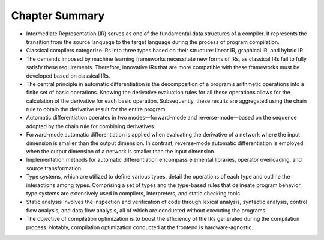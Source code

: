 
Chapter Summary
===============

-  Intermediate Representation (IR) serves as one of the fundamental
   data structures of a compiler. It represents the transition from the
   source language to the target language during the process of program
   compilation.

-  Classical compilers categorize IRs into three types based on their
   structure: linear IR, graphical IR, and hybrid IR.

-  The demands imposed by machine learning frameworks necessitate new
   forms of IRs, as classical IRs fail to fully satisfy these
   requirements. Therefore, innovative IRs that are more compatible with
   these frameworks must be developed based on classical IRs.

-  The central principle in automatic differentiation is the
   decomposition of a program’s arithmetic operations into a finite set
   of basic operations. Knowing the derivative evaluation rules for all
   these operations allows for the calculation of the derivative for
   each basic operation. Subsequently, these results are aggregated
   using the chain rule to obtain the derivative result for the entire
   program.

-  Automatic differentiation operates in two modes—forward-mode and
   reverse-mode—based on the sequence adopted by the chain rule for
   combining derivatives.

-  Forward-mode automatic differentiation is applied when evaluating the
   derivative of a network where the input dimension is smaller than the
   output dimension. In contrast, reverse-mode automatic differentiation
   is employed when the output dimension of a network is smaller than
   the input dimension.

-  Implementation methods for automatic differentiation encompass
   elemental libraries, operator overloading, and source transformation.

-  Type systems, which are utilized to define various types, detail the
   operations of each type and outline the interactions among types.
   Comprising a set of types and the type-based rules that delineate
   program behavior, type systems are extensively used in compilers,
   interpreters, and static checking tools.

-  Static analysis involves the inspection and verification of code
   through lexical analysis, syntactic analysis, control flow analysis,
   and data flow analysis, all of which are conducted without executing
   the programs.

-  The objective of compilation optimization is to boost the efficiency
   of the IRs generated during the compilation process. Notably,
   compilation optimization conducted at the frontend is
   hardware-agnostic.
